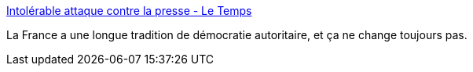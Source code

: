 :jbake-type: post
:jbake-status: published
:jbake-title: Intolérable attaque contre la presse - Le Temps
:jbake-tags: france,police,justice,_mois_nov.,_année_2017
:jbake-date: 2017-11-14
:jbake-depth: ../
:jbake-uri: shaarli/1510653201000.adoc
:jbake-source: https://nicolas-delsaux.hd.free.fr/Shaarli?searchterm=https%3A%2F%2Fwww.letemps.ch%2F2017%2F11%2F13%2Fintolerable-attaque-contre-presse&searchtags=france+police+justice+_mois_nov.+_ann%C3%A9e_2017
:jbake-style: shaarli

https://www.letemps.ch/2017/11/13/intolerable-attaque-contre-presse[Intolérable attaque contre la presse - Le Temps]

La France a une longue tradition de démocratie autoritaire, et ça ne change toujours pas.

